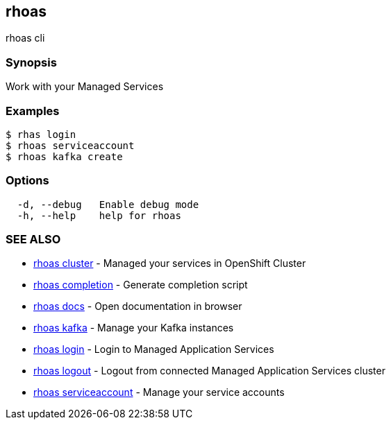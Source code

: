 == rhoas

rhoas cli

=== Synopsis

Work with your Managed Services

=== Examples

....
$ rhas login
$ rhoas serviceaccount
$ rhoas kafka create
....

=== Options

....
  -d, --debug   Enable debug mode
  -h, --help    help for rhoas
....

=== SEE ALSO

* link:rhoas_cluster.adoc[rhoas cluster] - Managed your services in
OpenShift Cluster
* link:rhoas_completion.adoc[rhoas completion] - Generate completion
script
* link:rhoas_docs.adoc[rhoas docs] - Open documentation in browser
* link:rhoas_kafka.adoc[rhoas kafka] - Manage your Kafka instances
* link:rhoas_login.adoc[rhoas login] - Login to Managed Application
Services
* link:rhoas_logout.adoc[rhoas logout] - Logout from connected Managed
Application Services cluster
* link:rhoas_serviceaccount.adoc[rhoas serviceaccount] - Manage your
service accounts

